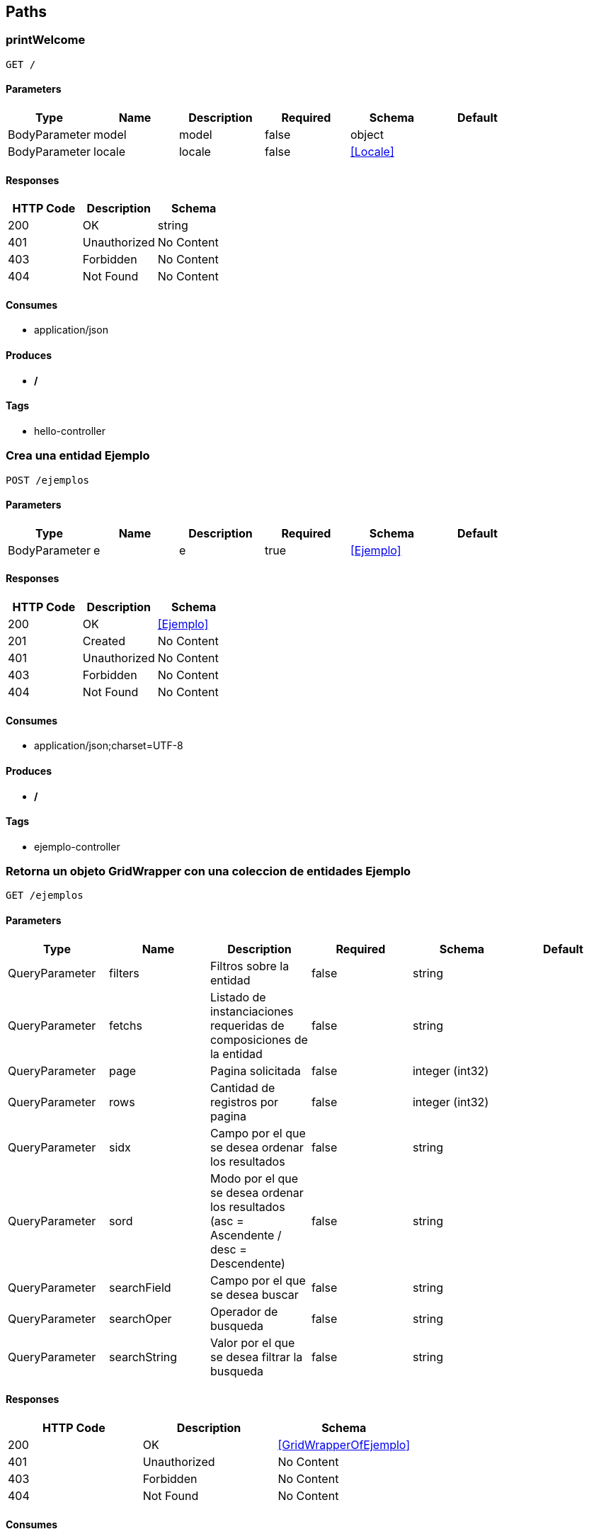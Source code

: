 == Paths
=== printWelcome
----
GET /
----

==== Parameters
[options="header"]
|===
|Type|Name|Description|Required|Schema|Default
|BodyParameter|model|model|false|object|
|BodyParameter|locale|locale|false|<<Locale>>|
|===

==== Responses
[options="header"]
|===
|HTTP Code|Description|Schema
|200|OK|string
|401|Unauthorized|No Content
|403|Forbidden|No Content
|404|Not Found|No Content
|===

==== Consumes

* application/json

==== Produces

* */*

==== Tags

* hello-controller

=== Crea una entidad Ejemplo 
----
POST /ejemplos
----

==== Parameters
[options="header"]
|===
|Type|Name|Description|Required|Schema|Default
|BodyParameter|e|e|true|<<Ejemplo>>|
|===

==== Responses
[options="header"]
|===
|HTTP Code|Description|Schema
|200|OK|<<Ejemplo>>
|201|Created|No Content
|401|Unauthorized|No Content
|403|Forbidden|No Content
|404|Not Found|No Content
|===

==== Consumes

* application/json;charset=UTF-8

==== Produces

* */*

==== Tags

* ejemplo-controller

=== Retorna un objeto GridWrapper con una coleccion de entidades Ejemplo 
----
GET /ejemplos
----

==== Parameters
[options="header"]
|===
|Type|Name|Description|Required|Schema|Default
|QueryParameter|filters|Filtros sobre la entidad|false|string|
|QueryParameter|fetchs|Listado de instanciaciones requeridas de composiciones de la entidad|false|string|
|QueryParameter|page|Pagina solicitada|false|integer (int32)|
|QueryParameter|rows|Cantidad de registros por pagina|false|integer (int32)|
|QueryParameter|sidx|Campo por el que se desea ordenar los resultados|false|string|
|QueryParameter|sord|Modo por el que se desea ordenar los resultados (asc = Ascendente / desc = Descendente)|false|string|
|QueryParameter|searchField|Campo por el que se desea buscar|false|string|
|QueryParameter|searchOper|Operador de busqueda|false|string|
|QueryParameter|searchString|Valor por el que se desea filtrar la busqueda|false|string|
|===

==== Responses
[options="header"]
|===
|HTTP Code|Description|Schema
|200|OK|<<GridWrapperOfEjemplo>>
|401|Unauthorized|No Content
|403|Forbidden|No Content
|404|Not Found|No Content
|===

==== Consumes

* application/json

==== Produces

* application/json;charset=UTF-8

==== Tags

* ejemplo-controller

=== Ejemplo de llamado con un multipart
----
POST /ejemplos/file
----

==== Parameters
[options="header"]
|===
|Type|Name|Description|Required|Schema|Default
|QueryParameter|ejemplo|Entidad|true|string|
|FormDataParameter|file|Archivo|true|file|
|===

==== Responses
[options="header"]
|===
|HTTP Code|Description|Schema
|200|OK|string
|201|Created|No Content
|401|Unauthorized|No Content
|403|Forbidden|No Content
|404|Not Found|No Content
|===

==== Consumes

* multipart/form-data

==== Produces

* */*

==== Tags

* ejemplo-controller

=== Actualiza una entidad Ejemplo 
----
PUT /ejemplos/{id}
----

==== Parameters
[options="header"]
|===
|Type|Name|Description|Required|Schema|Default
|BodyParameter|e|e|true|<<Ejemplo>>|
|PathParameter|id|id|true|integer (int32)|
|===

==== Responses
[options="header"]
|===
|HTTP Code|Description|Schema
|200|OK|<<Ejemplo>>
|201|Created|No Content
|401|Unauthorized|No Content
|403|Forbidden|No Content
|404|Not Found|No Content
|===

==== Consumes

* application/json;charset=UTF-8

==== Produces

* */*

==== Tags

* ejemplo-controller

=== Elimina una entidad Ejemplo 
----
DELETE /ejemplos/{id}
----

==== Parameters
[options="header"]
|===
|Type|Name|Description|Required|Schema|Default
|PathParameter|id|id|true|integer (int32)|
|QueryParameter|userId|userId|true|integer (int32)|
|===

==== Responses
[options="header"]
|===
|HTTP Code|Description|Schema
|200|OK|object
|204|No Content|No Content
|401|Unauthorized|No Content
|403|Forbidden|No Content
|===

==== Consumes

* application/json

==== Produces

* */*

==== Tags

* ejemplo-controller

=== Retorna por id una 
----
GET /ejemplos/{id}
----

==== Description
:hardbreaks:
Retorna una unica entidad coincidente con el id pasado en la url. Admite el parametro fetch el listado de las composiciones a inicializar. 

==== Parameters
[options="header"]
|===
|Type|Name|Description|Required|Schema|Default
|PathParameter|id|Id de la entidad|true|integer (int32)|
|QueryParameter|fetchs|Listado de instanciaciones requeridas de composiciones de la entidad|false|string|
|===

==== Responses
[options="header"]
|===
|HTTP Code|Description|Schema
|200|OK|<<Ejemplo>>
|401|Unauthorized|No Content
|403|Forbidden|No Content
|404|Not Found|No Content
|===

==== Consumes

* application/json

==== Produces

* application/json;charset=UTF-8

==== Tags

* ejemplo-controller

=== error403
----
GET /errores/403
----

==== Responses
[options="header"]
|===
|HTTP Code|Description|Schema
|200|OK|<<ModelAndView>>
|401|Unauthorized|No Content
|403|Forbidden|No Content
|404|Not Found|No Content
|===

==== Consumes

* application/json

==== Produces

* */*

==== Tags

* error-controller

=== error404
----
GET /errores/404
----

==== Responses
[options="header"]
|===
|HTTP Code|Description|Schema
|200|OK|<<ModelAndView>>
|401|Unauthorized|No Content
|403|Forbidden|No Content
|404|Not Found|No Content
|===

==== Consumes

* application/json

==== Produces

* */*

==== Tags

* error-controller

=== setExtraInformationError
----
POST /exception/error
----

==== Parameters
[options="header"]
|===
|Type|Name|Description|Required|Schema|Default
|QueryParameter|errorId|errorId|true|string|
|QueryParameter|message|message|true|string|
|===

==== Responses
[options="header"]
|===
|HTTP Code|Description|Schema
|200|OK|object
|201|Created|No Content
|401|Unauthorized|No Content
|403|Forbidden|No Content
|404|Not Found|No Content
|===

==== Consumes

* application/json

==== Produces

* */*

==== Tags

* base-exception-controller

=== getError
----
GET /exception/error
----

==== Parameters
[options="header"]
|===
|Type|Name|Description|Required|Schema|Default
|QueryParameter|exception|exception|false|string|
|QueryParameter|message|message|false|string|
|===

==== Responses
[options="header"]
|===
|HTTP Code|Description|Schema
|200|OK|object
|401|Unauthorized|No Content
|403|Forbidden|No Content
|404|Not Found|No Content
|===

==== Consumes

* application/json

==== Produces

* */*

==== Tags

* base-exception-controller

=== hello
----
GET /{name}
----

==== Parameters
[options="header"]
|===
|Type|Name|Description|Required|Schema|Default
|PathParameter|name|name|true|string|
|===

==== Responses
[options="header"]
|===
|HTTP Code|Description|Schema
|200|OK|<<ModelAndView>>
|401|Unauthorized|No Content
|403|Forbidden|No Content
|404|Not Found|No Content
|===

==== Consumes

* application/json

==== Produces

* */*

==== Tags

* hello-controller

